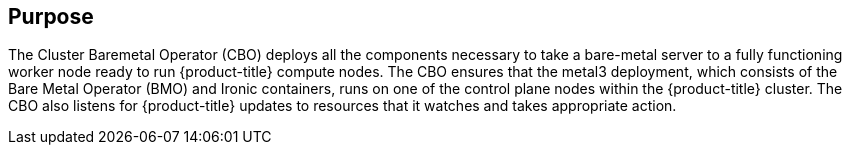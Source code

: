 // Module included in the following assemblies:
//
// *  operators/operator-reference.adoc
// *  installing/cluster-capabilities.adoc

ifeval::["{context}" == "cluster-operators-ref"]
:operator-ref:
endif::[]

ifeval::["{context}" == "cluster-capabilities"]
:cluster-caps:
endif::[]

:_mod-docs-content-type: REFERENCE
[id="cluster-bare-metal-operator_{context}"]
ifdef::operator-ref[= Cluster Baremetal Operator]
ifdef::cluster-caps[= Bare-metal capability]

ifdef::operator-ref[]

[NOTE]
====
The Cluster Baremetal Operator is an optional cluster capability that can be disabled by cluster administrators during installation. For more information about optional cluster capabilities, see "Cluster capabilities" in _Installing_.
====

endif::operator-ref[]

[discrete]
== Purpose

ifdef::cluster-caps[]

The Cluster Baremetal Operator provides the features for the `baremetal` capability.

endif::cluster-caps[]

The Cluster Baremetal Operator (CBO) deploys all the components necessary to take a bare-metal server to a fully functioning worker node ready to run {product-title} compute nodes. The CBO ensures that the metal3 deployment, which consists of the Bare Metal Operator (BMO) and Ironic containers, runs on one of the control plane nodes within the {product-title} cluster. The CBO also listens for {product-title} updates to resources that it watches and takes appropriate action.

ifdef::cluster-caps[]
The bare-metal capability is required for deployments using installer-provisioned infrastructure. Disabling the bare-metal capability can result in unexpected problems with these deployments.

It is recommended that cluster administrators only disable the bare-metal capability during installations with user-provisioned infrastructure that do not have any `BareMetalHost` resources in the cluster.

[IMPORTANT]
====
If the bare-metal capability is disabled, the cluster cannot provision or manage bare-metal nodes. Only disable the capability if there are no `BareMetalHost` resources in your deployment. The `baremetal` capability depends on the `MachineAPI` capability. If you enable the `baremetal` capability, you must also enable `MachineAPI`.
====
endif::cluster-caps[]

ifdef::operator-ref[]

[discrete]
== Project

link:https://github.com/openshift/cluster-baremetal-operator[cluster-baremetal-operator]

endif::operator-ref[]

ifeval::["{context}" == "cluster-operators-ref"]
:!operator-ref:
endif::[]

ifeval::["{context}" == "cluster-caps"]
:!cluster-caps:
endif::[]
